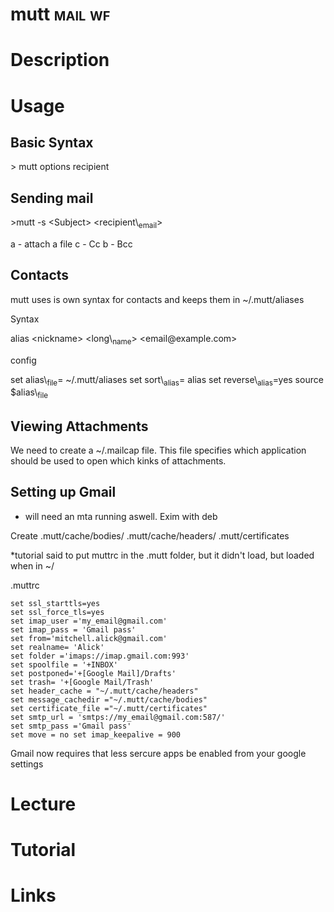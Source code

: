 #+TAGS: mail wf


* mutt								    :mail:wf:
* Description
* Usage
** Basic Syntax

> mutt options recipient

** Sending mail
>mutt -s <Subject> <recipient\_email>

a - attach a file c - Cc b - Bcc

** Contacts
mutt uses is own syntax for contacts and keeps them in ~/.mutt/aliases

**** Syntax
     :PROPERTIES:
     :CUSTOM_ID: syntax
     :END:

alias <nickname> <long\_name> <email@example.com>

**** config
     :PROPERTIES:
     :CUSTOM_ID: config
     :END:

set alias\_file= ~/.mutt/aliases set sort\_alias= alias set
reverse\_alias=yes source $alias\_file

** Viewing Attachments
We need to create a ~/.mailcap file. This file specifies which application should be used to open which kinks of attachments.

** Setting up Gmail
- will need an mta running aswell. Exim with deb

Create .mutt/cache/bodies/ .mutt/cache/headers/ .mutt/certificates

*tutorial said to put muttrc in the .mutt folder, but it didn't load, but loaded when in ~/

.muttrc
#+BEGIN_EXAMPLE
set ssl_starttls=yes 
set ssl_force_tls=yes 
set imap_user ='my_email@gmail.com' 
set imap_pass = 'Gmail pass' 
set from='mitchell.alick@gmail.com' 
set realname= 'Alick' 
set folder ='imaps://imap.gmail.com:993' 
set spoolfile = '+INBOX' 
set postponed='+[Google Mail]/Drafts' 
set trash= '+[Google Mail/Trash' 
set header_cache = "~/.mutt/cache/headers" 
set message_cachedir ="~/.mutt/cache/bodies" 
set certificate_file ="~/.mutt/certificates"
set smtp_url = 'smtps://my_email@gmail.com:587/' 
set smtp_pass ='Gmail pass' 
set move = no set imap_keepalive = 900
#+END_EXAMPLE
Gmail now requires that less sercure apps be enabled from your google settings

* Lecture
* Tutorial
* Links
